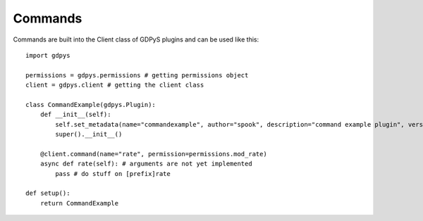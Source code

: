 Commands
========

Commands are built into the Client class of GDPyS plugins and can be used like this::

    import gdpys
    
    permissions = gdpys.permissions # getting permissions object
    client = gdpys.client # getting the client class

    class CommandExample(gdpys.Plugin):
        def __init__(self):
            self.set_metadata(name="commandexample", author="spook", description="command example plugin", version="1.0.0", dependencies=[])
            super().__init__()

        @client.command(name="rate", permission=permissions.mod_rate)
        async def rate(self): # arguments are not yet implemented
            pass # do stuff on [prefix]rate

    def setup():
        return CommandExample
